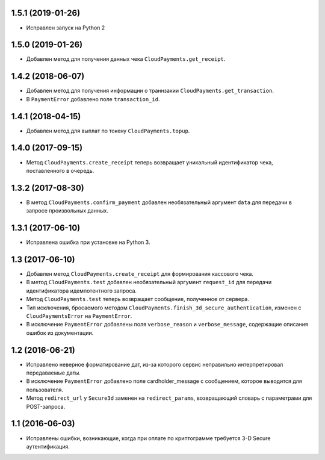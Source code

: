 1.5.1 (2019-01-26)
==================

* Исправлен запуск на Python 2


1.5.0 (2019-01-26)
==================

* Добавлен метод для получения данных чека ``CloudPayments.get_receipt``.


1.4.2 (2018-06-07)
==================

* Добавлен метод для получения информации о траннзакии ``CloudPayments.get_transaction``.
* В ``PaymentError`` добавлено поле ``transaction_id``.


1.4.1 (2018-04-15)
==================

* Добавлен метод для выплат по токену ``CloudPayments.topup``.


1.4.0 (2017-09-15)
==================

* Метод ``CloudPayments.create_receipt`` теперь возвращает уникальный идентификатор чека, поставленного в очередь. 


1.3.2 (2017-08-30)
==================

* В метод ``CloudPayments.confirm_payment`` добавлен необязательный аргумент ``data`` для передачи в запросе произвольных данных.


1.3.1 (2017-06-10)
==================

* Исправлена ошибка при установке на Python 3.


1.3 (2017-06-10)
================

* Добавлен метод ``CloudPayments.create_receipt`` для формирования кассового чека.
* В метод ``CloudPayments.test`` добавлен необязательный аргумент ``request_id`` для передачи идентификатора идемпотентного запроса.
* Метод ``CloudPayments.test`` теперь возвращает сообщение, полученное от сервера.
* Тип исключения, бросаемого методом ``CloudPayments.finish_3d_secure_authentication``, изменен с ``CloudPaymentsError`` на ``PaymentError``.
* В исключение ``PaymentError`` добавлены поля ``verbose_reason`` и ``verbose_message``, содержащие описания ошибок из документации.


1.2 (2016-06-21)
================

* Исправлено неверное форматирование дат, из-за которого сервис неправильно интерпретировал передаваемые даты.
* В исключение ``PaymentError`` добавлено поле cardholder_message с сообщением, которое выводится для пользователя.
* Метод ``redirect_url`` у ``Secure3d`` заменен на ``redirect_params``, возвращающий словарь с параметрами для POST-запроса.


1.1 (2016-06-03)
================

* Исправлены ошибки, возникающие, когда при оплате по криптограмме требуется 3-D Secure аутентификация.